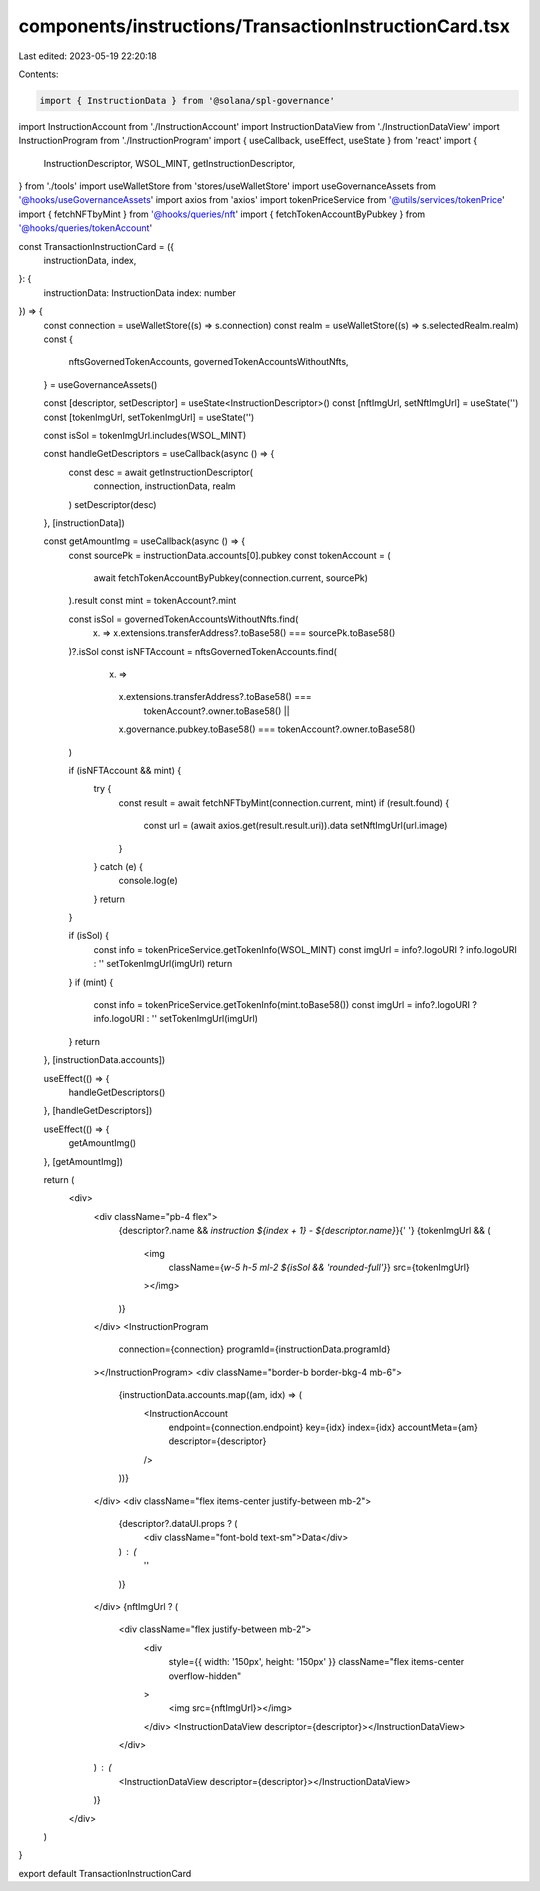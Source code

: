 components/instructions/TransactionInstructionCard.tsx
======================================================

Last edited: 2023-05-19 22:20:18

Contents:

.. code-block:: tsx

    import { InstructionData } from '@solana/spl-governance'
import InstructionAccount from './InstructionAccount'
import InstructionDataView from './InstructionDataView'
import InstructionProgram from './InstructionProgram'
import { useCallback, useEffect, useState } from 'react'
import {
  InstructionDescriptor,
  WSOL_MINT,
  getInstructionDescriptor,
} from './tools'
import useWalletStore from 'stores/useWalletStore'
import useGovernanceAssets from '@hooks/useGovernanceAssets'
import axios from 'axios'
import tokenPriceService from '@utils/services/tokenPrice'
import { fetchNFTbyMint } from '@hooks/queries/nft'
import { fetchTokenAccountByPubkey } from '@hooks/queries/tokenAccount'

const TransactionInstructionCard = ({
  instructionData,
  index,
}: {
  instructionData: InstructionData
  index: number
}) => {
  const connection = useWalletStore((s) => s.connection)
  const realm = useWalletStore((s) => s.selectedRealm.realm)
  const {
    nftsGovernedTokenAccounts,
    governedTokenAccountsWithoutNfts,
  } = useGovernanceAssets()

  const [descriptor, setDescriptor] = useState<InstructionDescriptor>()
  const [nftImgUrl, setNftImgUrl] = useState('')
  const [tokenImgUrl, setTokenImgUrl] = useState('')

  const isSol = tokenImgUrl.includes(WSOL_MINT)

  const handleGetDescriptors = useCallback(async () => {
    const desc = await getInstructionDescriptor(
      connection,
      instructionData,
      realm
    )
    setDescriptor(desc)
  }, [instructionData])

  const getAmountImg = useCallback(async () => {
    const sourcePk = instructionData.accounts[0].pubkey
    const tokenAccount = (
      await fetchTokenAccountByPubkey(connection.current, sourcePk)
    ).result
    const mint = tokenAccount?.mint

    const isSol = governedTokenAccountsWithoutNfts.find(
      (x) => x.extensions.transferAddress?.toBase58() === sourcePk.toBase58()
    )?.isSol
    const isNFTAccount = nftsGovernedTokenAccounts.find(
      (x) =>
        x.extensions.transferAddress?.toBase58() ===
          tokenAccount?.owner.toBase58() ||
        x.governance.pubkey.toBase58() === tokenAccount?.owner.toBase58()
    )

    if (isNFTAccount && mint) {
      try {
        const result = await fetchNFTbyMint(connection.current, mint)
        if (result.found) {
          const url = (await axios.get(result.result.uri)).data
          setNftImgUrl(url.image)
        }
      } catch (e) {
        console.log(e)
      }
      return
    }

    if (isSol) {
      const info = tokenPriceService.getTokenInfo(WSOL_MINT)
      const imgUrl = info?.logoURI ? info.logoURI : ''
      setTokenImgUrl(imgUrl)
      return
    }
    if (mint) {
      const info = tokenPriceService.getTokenInfo(mint.toBase58())
      const imgUrl = info?.logoURI ? info.logoURI : ''
      setTokenImgUrl(imgUrl)
    }
    return
  }, [instructionData.accounts])

  useEffect(() => {
    handleGetDescriptors()
  }, [handleGetDescriptors])

  useEffect(() => {
    getAmountImg()
  }, [getAmountImg])

  return (
    <div>
      <div className="pb-4 flex">
        {descriptor?.name && `instruction ${index + 1} - ${descriptor.name}`}{' '}
        {tokenImgUrl && (
          <img
            className={`w-5 h-5 ml-2 ${isSol && 'rounded-full'}`}
            src={tokenImgUrl}
          ></img>
        )}
      </div>
      <InstructionProgram
        connection={connection}
        programId={instructionData.programId}
      ></InstructionProgram>
      <div className="border-b border-bkg-4 mb-6">
        {instructionData.accounts.map((am, idx) => (
          <InstructionAccount
            endpoint={connection.endpoint}
            key={idx}
            index={idx}
            accountMeta={am}
            descriptor={descriptor}
          />
        ))}
      </div>
      <div className="flex items-center justify-between mb-2">
        {descriptor?.dataUI.props ? (
          <div className="font-bold text-sm">Data</div>
        ) : (
          ''
        )}
      </div>
      {nftImgUrl ? (
        <div className="flex justify-between mb-2">
          <div
            style={{ width: '150px', height: '150px' }}
            className="flex items-center overflow-hidden"
          >
            <img src={nftImgUrl}></img>
          </div>
          <InstructionDataView descriptor={descriptor}></InstructionDataView>
        </div>
      ) : (
        <InstructionDataView descriptor={descriptor}></InstructionDataView>
      )}
    </div>
  )
}

export default TransactionInstructionCard


